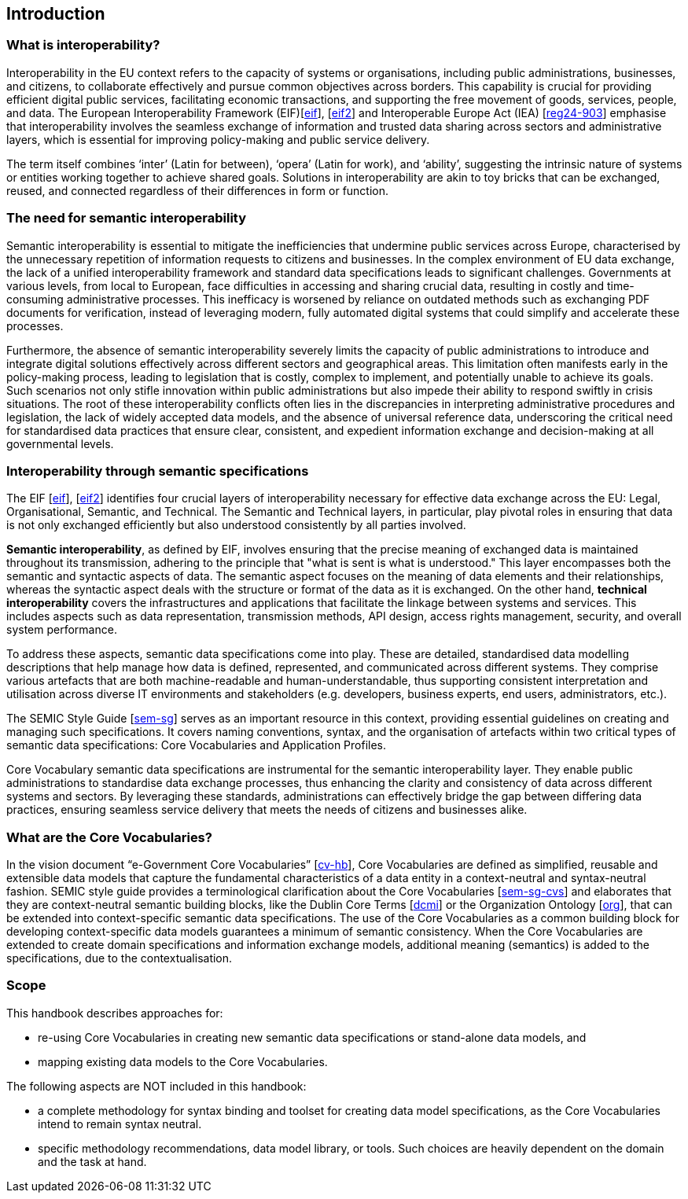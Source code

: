== Introduction

[[sec:what-is-interoperability]]
=== What is interoperability?
Interoperability in the EU context refers to the capacity of systems or organisations, including public administrations,
businesses, and citizens, to collaborate effectively and pursue common objectives across borders. This capability is crucial
for providing efficient digital public services, facilitating economic transactions, and supporting the free movement of goods,
services, people, and data. The European Interoperability Framework (EIF)[xref:references.adoc#ref:1[eif]],
[xref:references.adoc#ref:2[eif2]] and Interoperable Europe Act (IEA) [xref:references.adoc#ref:3[reg24-903]] emphasise that interoperability involves the seamless exchange of information and trusted data sharing across
sectors and administrative layers, which is essential for improving policy-making and public service delivery.

The term itself combines ‘inter’ (Latin for between), ‘opera’ (Latin for work), and ‘ability’, suggesting the intrinsic nature
of systems or entities working together to achieve shared goals. Solutions in interoperability are akin to toy bricks that
can be exchanged, reused, and connected regardless of their differences in form or function.

[[sec:the-need-for-semantic-interoperability]]
=== The need for semantic interoperability

Semantic interoperability is essential to mitigate the inefficiencies that undermine public services across Europe, characterised
by the unnecessary repetition of information requests to citizens and businesses. In the complex environment of EU data exchange,
the lack of a unified interoperability framework and standard data specifications leads to significant challenges. Governments
at various levels, from local to European, face difficulties in accessing and sharing crucial data, resulting in costly and
time-consuming administrative processes. This inefficacy is worsened by reliance on outdated methods such as exchanging PDF
documents for verification, instead of leveraging modern, fully automated digital systems that could simplify and accelerate
these processes.

Furthermore, the absence of semantic interoperability severely limits the capacity of public administrations to introduce
and integrate digital solutions effectively across different sectors and geographical areas. This limitation often manifests
early in the policy-making process, leading to legislation that is costly, complex to implement, and potentially unable to
achieve its goals. Such scenarios not only stifle innovation within public administrations but also impede their ability to
respond swiftly in crisis situations. The root of these interoperability conflicts often lies in the discrepancies in interpreting
administrative procedures and legislation, the lack of widely accepted data models, and the absence of universal reference data,
underscoring the critical need for standardised data practices that ensure clear, consistent, and expedient information exchange
and decision-making at all governmental levels.

[[sec:interoperability-through-semantic-specifications]]
=== Interoperability through semantic specifications
The EIF [xref:references.adoc#ref:1[eif]], [xref:references.adoc#ref:2[eif2]] identifies four crucial layers of interoperability necessary for effective data exchange across the
EU: Legal, Organisational, Semantic, and Technical. The Semantic and Technical layers, in particular, play pivotal roles in ensuring
that data is not only exchanged efficiently but also understood consistently by all parties involved.

*Semantic interoperability*, as defined by EIF, involves ensuring that the precise meaning of exchanged data is maintained throughout
its transmission, adhering to the principle that "what is sent is what is understood." This layer encompasses both the semantic
and syntactic aspects of data. The semantic aspect focuses on the meaning of data elements and their relationships, whereas
the syntactic aspect deals with the structure or format of the data as it is exchanged. On the other hand, *technical interoperability*
covers the infrastructures and applications that facilitate the linkage between systems and services. This includes aspects
such as data representation, transmission methods, API design, access rights management, security, and overall system performance.

To address these aspects, semantic data specifications come into play. These are detailed, standardised data modelling descriptions
that help manage how data is defined, represented, and communicated across different systems. They comprise various artefacts
that are both machine-readable and human-understandable, thus supporting consistent interpretation and utilisation across
diverse IT environments and stakeholders (e.g. developers, business experts, end users, administrators, etc.).

The SEMIC Style Guide [xref:references.adoc#ref:4[sem-sg]] serves as an important resource in this context, providing essential guidelines on creating
and managing  such specifications. It covers naming conventions, syntax, and the organisation of artefacts within two critical
types of semantic data specifications: Core Vocabularies and Application Profiles.

Core Vocabulary semantic data specifications are instrumental for the semantic interoperability layer. They enable public
administrations to standardise data exchange processes, thus enhancing the clarity and consistency of data across different
systems and sectors. By leveraging these standards, administrations can effectively bridge the gap between differing data
practices, ensuring seamless service delivery that meets the needs of citizens and businesses alike.

[[sec:what-are-the-core-vocabularies]]
=== What are the Core Vocabularies?
In the vision document “e-Government Core Vocabularies” [xref:references.adoc#ref:5[cv-hb]], Core Vocabularies are defined as simplified, reusable and
extensible data models that capture the fundamental characteristics of a data entity in a context-neutral and syntax-neutral
fashion. SEMIC style guide provides a terminological clarification about the Core Vocabularies [xref:references.adoc#ref:6[sem-sg-cvs]] and elaborates that they
are context-neutral semantic building blocks, like the Dublin Core Terms [xref:references.adoc#ref:7[dcmi]] or the Organization Ontology [xref:references.adoc#ref:8[org]], that can
be extended into context-specific semantic data specifications. The use of the Core Vocabularies as a common building block
for developing context-specific data models guarantees a minimum of semantic consistency. When the Core Vocabularies are extended
to create domain specifications and information exchange models, additional meaning (semantics) is added to the specifications,
due to the contextualisation.

[[sec:scope]]
=== Scope
This handbook describes approaches for:

* re-using Core Vocabularies in creating new semantic data specifications or stand-alone data models, and +
* mapping existing data models to the Core Vocabularies.

The following aspects are NOT included in this handbook:

* a complete methodology for syntax binding and toolset for creating data model specifications, as the Core Vocabularies intend
to remain syntax neutral.
* specific methodology recommendations, data model library, or tools. Such choices are heavily dependent on the domain and
the task at hand.
